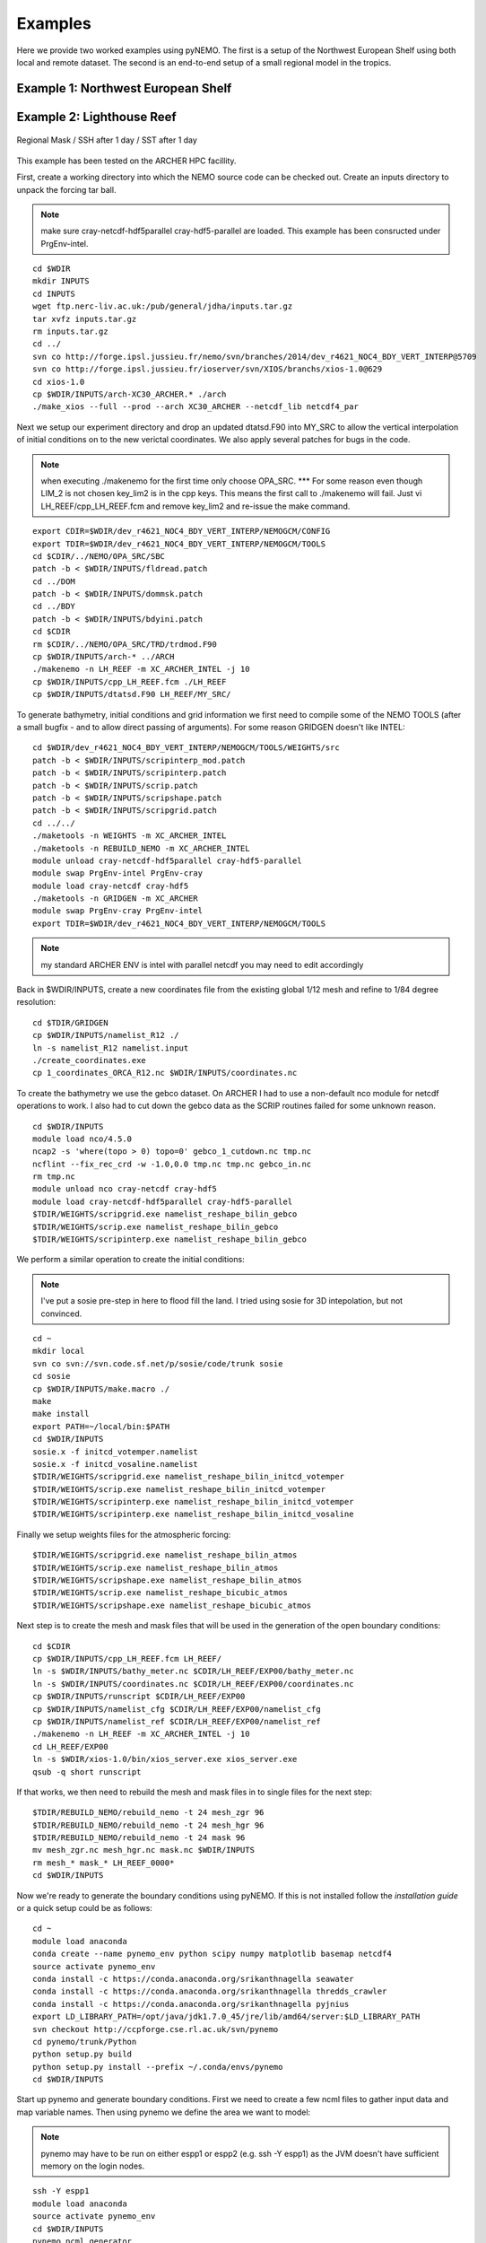 Examples
========
Here we provide two worked examples using pyNEMO. The first is a setup of the Northwest European Shelf using both local
and remote dataset. The second is an end-to-end setup of a small regional model in the tropics.

Example 1: Northwest European Shelf
-----------------------------------

Example 2: Lighthouse Reef
--------------------------

.. figure:: _static/eg2.png 
   :align:   center

   Regional Mask / SSH after 1 day / SST after 1 day
   

This example has been tested on the ARCHER HPC facillity.

First, create a working directory into which the NEMO 
source code can be checked out. Create an inputs directory
to unpack the forcing tar ball.

.. note:: make sure cray-netcdf-hdf5parallel cray-hdf5-parallel are loaded.
          This example has been consructed under PrgEnv-intel.

::

   cd $WDIR
   mkdir INPUTS
   cd INPUTS
   wget ftp.nerc-liv.ac.uk:/pub/general/jdha/inputs.tar.gz
   tar xvfz inputs.tar.gz
   rm inputs.tar.gz
   cd ../
   svn co http://forge.ipsl.jussieu.fr/nemo/svn/branches/2014/dev_r4621_NOC4_BDY_VERT_INTERP@5709
   svn co http://forge.ipsl.jussieu.fr/ioserver/svn/XIOS/branchs/xios-1.0@629
   cd xios-1.0
   cp $WDIR/INPUTS/arch-XC30_ARCHER.* ./arch
   ./make_xios --full --prod --arch XC30_ARCHER --netcdf_lib netcdf4_par

Next we setup our experiment directory and drop an updated 
dtatsd.F90 into MY_SRC to allow the vertical interpolation 
of initial conditions on to the new verictal coordinates. 
We also apply several patches for bugs in the code. 

.. note:: when executing ./makenemo for the first time only choose OPA_SRC.
          *** For some reason even though LIM_2 is not chosen key_lim2 is
          in the cpp keys. This means the first call to ./makenemo will fail.
          Just vi LH_REEF/cpp_LH_REEF.fcm and remove key_lim2 and re-issue
          the make command.

::

   export CDIR=$WDIR/dev_r4621_NOC4_BDY_VERT_INTERP/NEMOGCM/CONFIG
   export TDIR=$WDIR/dev_r4621_NOC4_BDY_VERT_INTERP/NEMOGCM/TOOLS
   cd $CDIR/../NEMO/OPA_SRC/SBC
   patch -b < $WDIR/INPUTS/fldread.patch
   cd ../DOM 
   patch -b < $WDIR/INPUTS/dommsk.patch
   cd ../BDY
   patch -b < $WDIR/INPUTS/bdyini.patch
   cd $CDIR
   rm $CDIR/../NEMO/OPA_SRC/TRD/trdmod.F90
   cp $WDIR/INPUTS/arch-* ../ARCH
   ./makenemo -n LH_REEF -m XC_ARCHER_INTEL -j 10
   cp $WDIR/INPUTS/cpp_LH_REEF.fcm ./LH_REEF
   cp $WDIR/INPUTS/dtatsd.F90 LH_REEF/MY_SRC/ 

To generate bathymetry, initial conditions and grid information
we first need to compile some of the NEMO TOOLS (after a small
bugfix - and to allow direct passing of arguments). For some 
reason GRIDGEN doesn't like INTEL:

::

   cd $WDIR/dev_r4621_NOC4_BDY_VERT_INTERP/NEMOGCM/TOOLS/WEIGHTS/src
   patch -b < $WDIR/INPUTS/scripinterp_mod.patch
   patch -b < $WDIR/INPUTS/scripinterp.patch
   patch -b < $WDIR/INPUTS/scrip.patch
   patch -b < $WDIR/INPUTS/scripshape.patch
   patch -b < $WDIR/INPUTS/scripgrid.patch
   cd ../../
   ./maketools -n WEIGHTS -m XC_ARCHER_INTEL
   ./maketools -n REBUILD_NEMO -m XC_ARCHER_INTEL
   module unload cray-netcdf-hdf5parallel cray-hdf5-parallel
   module swap PrgEnv-intel PrgEnv-cray
   module load cray-netcdf cray-hdf5
   ./maketools -n GRIDGEN -m XC_ARCHER
   module swap PrgEnv-cray PrgEnv-intel
   export TDIR=$WDIR/dev_r4621_NOC4_BDY_VERT_INTERP/NEMOGCM/TOOLS

.. note:: my standard ARCHER ENV is intel with parallel netcdf you may need to edit accordingly

Back in $WDIR/INPUTS, create a new coordinates file from the
existing global 1/12 mesh and refine to 1/84 degree resolution: 

::
 
   cd $TDIR/GRIDGEN
   cp $WDIR/INPUTS/namelist_R12 ./
   ln -s namelist_R12 namelist.input
   ./create_coordinates.exe 
   cp 1_coordinates_ORCA_R12.nc $WDIR/INPUTS/coordinates.nc

To create the bathymetry we use the gebco dataset. On ARCHER I
had to use a non-default nco module for netcdf operations to work.
I also had to cut down the gebco data as the SCRIP routines failed
for some unknown reason.

::

   cd $WDIR/INPUTS
   module load nco/4.5.0
   ncap2 -s 'where(topo > 0) topo=0' gebco_1_cutdown.nc tmp.nc
   ncflint --fix_rec_crd -w -1.0,0.0 tmp.nc tmp.nc gebco_in.nc
   rm tmp.nc
   module unload nco cray-netcdf cray-hdf5
   module load cray-netcdf-hdf5parallel cray-hdf5-parallel
   $TDIR/WEIGHTS/scripgrid.exe namelist_reshape_bilin_gebco
   $TDIR/WEIGHTS/scrip.exe namelist_reshape_bilin_gebco
   $TDIR/WEIGHTS/scripinterp.exe namelist_reshape_bilin_gebco
    
We perform a similar operation to create the initial conditions:

.. note:: I've put a sosie pre-step in here to flood fill the land. 
          I tried using sosie for 3D intepolation, but not convinced.

::

   cd ~
   mkdir local 
   svn co svn://svn.code.sf.net/p/sosie/code/trunk sosie
   cd sosie
   cp $WDIR/INPUTS/make.macro ./
   make
   make install
   export PATH=~/local/bin:$PATH   
   cd $WDIR/INPUTS
   sosie.x -f initcd_votemper.namelist
   sosie.x -f initcd_vosaline.namelist
   $TDIR/WEIGHTS/scripgrid.exe namelist_reshape_bilin_initcd_votemper
   $TDIR/WEIGHTS/scrip.exe namelist_reshape_bilin_initcd_votemper
   $TDIR/WEIGHTS/scripinterp.exe namelist_reshape_bilin_initcd_votemper
   $TDIR/WEIGHTS/scripinterp.exe namelist_reshape_bilin_initcd_vosaline

Finally we setup weights files for the atmospheric forcing:

::

   $TDIR/WEIGHTS/scripgrid.exe namelist_reshape_bilin_atmos
   $TDIR/WEIGHTS/scrip.exe namelist_reshape_bilin_atmos
   $TDIR/WEIGHTS/scripshape.exe namelist_reshape_bilin_atmos
   $TDIR/WEIGHTS/scrip.exe namelist_reshape_bicubic_atmos
   $TDIR/WEIGHTS/scripshape.exe namelist_reshape_bicubic_atmos


Next step is to create the mesh and mask files that will be used 
in the generation of the open boundary conditions:

::

   cd $CDIR
   cp $WDIR/INPUTS/cpp_LH_REEF.fcm LH_REEF/
   ln -s $WDIR/INPUTS/bathy_meter.nc $CDIR/LH_REEF/EXP00/bathy_meter.nc 
   ln -s $WDIR/INPUTS/coordinates.nc $CDIR/LH_REEF/EXP00/coordinates.nc 
   cp $WDIR/INPUTS/runscript $CDIR/LH_REEF/EXP00
   cp $WDIR/INPUTS/namelist_cfg $CDIR/LH_REEF/EXP00/namelist_cfg
   cp $WDIR/INPUTS/namelist_ref $CDIR/LH_REEF/EXP00/namelist_ref
   ./makenemo -n LH_REEF -m XC_ARCHER_INTEL -j 10
   cd LH_REEF/EXP00
   ln -s $WDIR/xios-1.0/bin/xios_server.exe xios_server.exe
   qsub -q short runscript


If that works, we then need to rebuild the mesh and mask files in 
to single files for the next step:

::

   $TDIR/REBUILD_NEMO/rebuild_nemo -t 24 mesh_zgr 96
   $TDIR/REBUILD_NEMO/rebuild_nemo -t 24 mesh_hgr 96
   $TDIR/REBUILD_NEMO/rebuild_nemo -t 24 mask 96
   mv mesh_zgr.nc mesh_hgr.nc mask.nc $WDIR/INPUTS
   rm mesh_* mask_* LH_REEF_0000*
   cd $WDIR/INPUTS

Now we're ready to generate the boundary conditions using pyNEMO. 
If this is not installed follow the `installation guide` or a quick
setup could be as follows:

:: 

   cd ~
   module load anaconda
   conda create --name pynemo_env python scipy numpy matplotlib basemap netcdf4   
   source activate pynemo_env
   conda install -c https://conda.anaconda.org/srikanthnagella seawater
   conda install -c https://conda.anaconda.org/srikanthnagella thredds_crawler
   conda install -c https://conda.anaconda.org/srikanthnagella pyjnius
   export LD_LIBRARY_PATH=/opt/java/jdk1.7.0_45/jre/lib/amd64/server:$LD_LIBRARY_PATH
   svn checkout http://ccpforge.cse.rl.ac.uk/svn/pynemo
   cd pynemo/trunk/Python
   python setup.py build
   python setup.py install --prefix ~/.conda/envs/pynemo
   cd $WDIR/INPUTS

Start up pynemo and generate boundary conditions. First we need to
create a few ncml files to gather input data and map variable names.
Then using pynemo we define the area we want to model:

.. note:: pynemo may have to be run on either espp1 or espp2 (e.g. ssh -Y espp1) 
          as the JVM doesn't have sufficient memory on the login nodes.

::

   ssh -Y espp1
   module load anaconda
   source activate pynemo_env
   cd $WDIR/INPUTS 
   pynemo_ncml_generator   

*** The ncml files already exist in the INPUTS directory. There is no need
generate them. It's a little tricky at the momment as the ncml generator
doesn't have all the functionality required for this example. Next step
is to fire up pynemo. You can change the mask or accept the default by just
hitting the close button (that really should say 'build' or 'go' or such like).
Also I've had to a the conda env path to the $PYTHONPATH as python does
seem to be able to pick up pyjnius!?

::

   export LD_LIBRARY_PATH=/opt/java/jdk1.7.0_45/jre/lib/amd64/server:$LD_LIBRARY_PATH
   export PYTHONPATH=~/.conda/envs/pynemo_env/lib/python2.7/site-packages:$PYTHONPATH
   pynemo -g -s namelist.bdy

Let's have a go at running the model after exiting espp1 (after a few variable
renamings, due to inconsistencies to be ironed out):

::
 
   exit
   cd $WDIR/INPUTS
   module unload cray-netcdf-hdf5parallel cray-hdf5-parallel
   module load nco/4.5.0
   ncrename -v deptht,gdept LH_REEF_bdyT_y1980m01.nc
   ncrename -v depthu,gdepu LH_REEF_bdyU_y1980m01.nc
   ncrename -v depthv,gdepv LH_REEF_bdyV_y1980m01.nc
   module unload nco
   module load cray-netcdf-hdf5parallel cray-hdf5-parallel
   cd $CDIR/LH_REEF/EXP00
   ln -s $WDIR/INPUTS/coordinates.bdy.nc $CDIR/LH_REEF/EXP00/coordinates.bdy.nc 
   sed -e 's/nn_msh      =    3/nn_msh      =    0/' namelist_cfg > tmp
   sed -e 's/nn_itend    =      1/nn_itend    =       1440 /' tmp > namelist_cfg
   cp $WDIR/INPUTS/*.xml ./
   qsub -q short runscript
